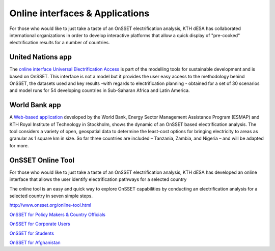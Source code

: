 Online interfaces & Applications
====================================

For those who would like to just take a taste of an OnSSET electrification analysis, KTH dESA has collaborated international organizations in order to develop interactive platforms that allow a quick display of "pre-cooked" electrification results for a number of countries. 

United Nations app
*******************

The `online interface Universal Electrification Access <https://un-desa-modelling.github.io/electrification-paths-visualisation/>`_ is part of the modelling tools for sustainable development and is based on OnSSET. This interface is not a model but it provides the user easy access to the methodology behind OnSSET, the datasets used and key results -with regards to electrification planning - obtained for a set of 30 scenarios and model runs for 54 developing countries in Sub-Saharan Africa and Latin America.

    .. image::  img/UNPlatform.PNG
        :scale: 10 %
        :align: center
        
World Bank app
****************

A `Web-based application <http://electrification.energydata.info/presentation/>`_ developed by the World Bank, Energy Sector Management Assistance Program (ESMAP) and KTH Royal Institute of Technology in Stockholm, shows the dynamic of an OnSSET based electrification analysis. The tool considers a variety of open, geospatial data to determine the least-cost options for bringing electricity to areas as granular as 1 square km in size. So far three countries are included – Tanzania, Zambia, and Nigeria – and will be adapted for more.

    .. image::  img/energydata.png
        :scale: 10 %
        :align: center

OnSSET Online Tool
*******************

For those who would like to just take a taste of an OnSSET electrification analysis, KTH dESA has developed an online interface that allows the user identify electrification pathways for a selected country 

The online tool is an easy and quick way to explore OnSSET capabilities by conducting an electrification analysis for a selected country in seven simple steps.

http://www.onsset.org/online-tool.html

`OnSSET for Policy Makers & Country Officials <http://35.163.178.100:8889/login?next=%2Ftree>`_

`OnSSET for Corporate Users <http://35.163.178.100:8890/login?next=%2Ftree>`_

`OnSSET for Students <http://35.163.178.100:8900/login>`_

`OnSSET for Afghanistan <http://35.163.178.100:8891/login?next=%2Ftree>`_



